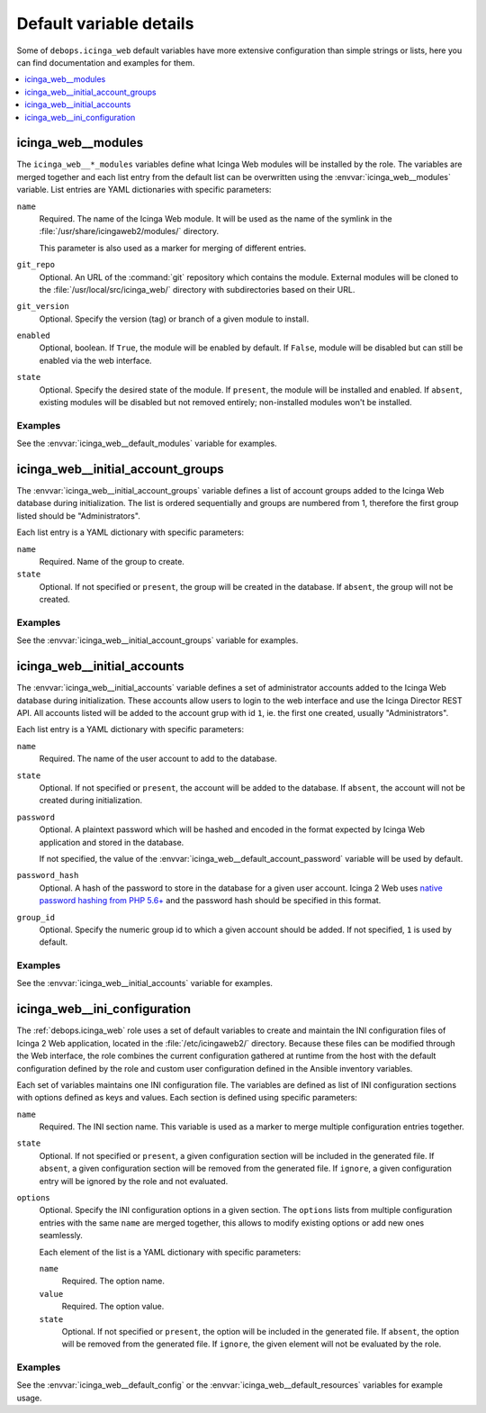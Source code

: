 Default variable details
========================

Some of ``debops.icinga_web`` default variables have more extensive
configuration than simple strings or lists, here you can find documentation and
examples for them.

.. contents::
   :local:
   :depth: 1


.. _icinga_web__ref_modules:

icinga_web__modules
-------------------

The ``icinga_web__*_modules`` variables define what Icinga Web modules will be
installed by the role. The variables are merged together and each list entry
from the default list can be overwritten using the
:envvar:`icinga_web__modules` variable. List entries are YAML dictionaries with
specific parameters:

``name``
  Required. The name of the Icinga Web module. It will be used as the name of
  the symlink in the :file:`/usr/share/icingaweb2/modules/` directory.

  This parameter is also used as a marker for merging of different entries.

``git_repo``
  Optional. An URL of the :command:`git` repository which contains the module.
  External modules will be cloned to the :file:`/usr/local/src/icinga_web/`
  directory with subdirectories based on their URL.

``git_version``
  Optional. Specify the version (tag) or branch of a given module to install.

``enabled``
  Optional, boolean. If ``True``, the module will be enabled by default. If
  ``False``, module will be disabled but can still be enabled via the web
  interface.

``state``
  Optional. Specify the desired state of the module. If ``present``, the module
  will be installed and enabled. If ``absent``, existing modules will be
  disabled but not removed entirely; non-installed modules won't be installed.

Examples
~~~~~~~~

See the :envvar:`icinga_web__default_modules` variable for examples.


.. _icinga_web__ref_initial_account_groups:

icinga_web__initial_account_groups
----------------------------------

The :envvar:`icinga_web__initial_account_groups` variable defines a list of
account groups added to the Icinga Web database during initialization. The list
is ordered sequentially and groups are numbered from 1, therefore the first
group listed should be "Administrators".

Each list entry is a YAML dictionary with specific parameters:

``name``
  Required. Name of the group to create.

``state``
  Optional. If not specified or ``present``, the group will be created in the
  database. If ``absent``, the group will not be created.

Examples
~~~~~~~~

See the :envvar:`icinga_web__initial_account_groups` variable for examples.


.. _icinga_web__ref_initial_accounts:

icinga_web__initial_accounts
----------------------------

The :envvar:`icinga_web__initial_accounts` variable defines a set of
administrator accounts added to the Icinga Web database during initialization.
These accounts allow users to login to the web interface and use the Icinga
Director REST API. All accounts listed will be added to the account grup with
id ``1``, ie. the first one created, usually "Administrators".

Each list entry is a YAML dictionary with specific parameters:

``name``
  Required. The name of the user account to add to the database.

``state``
  Optional. If not specified or ``present``, the account will be added to the
  database. If ``absent``, the account will not be created during
  initialization.

``password``
  Optional. A plaintext password which will be hashed and encoded in the format
  expected by Icinga Web application and stored in the database.

  If not specified, the value of the
  :envvar:`icinga_web__default_account_password` variable will be used by
  default.

``password_hash``
  Optional. A hash of the password to store in the database for a given user
  account. Icinga 2 Web uses `native password hashing from PHP 5.6+`__ and the
  password hash should be specified in this format.

  .. __: https://www.icinga.com/docs/icingaweb2/latest/doc/20-Advanced-Topics/#advanced-authentication-tips

``group_id``
  Optional. Specify the numeric group id to which a given account should be
  added. If not specified, ``1`` is used by default.

Examples
~~~~~~~~

See the :envvar:`icinga_web__initial_accounts` variable for examples.


.. _icinga_web__ref_ini_configuration:

icinga_web__ini_configuration
-----------------------------

The :ref:`debops.icinga_web` role uses a set of default variables to create and
maintain the INI configuration files of Icinga 2 Web application, located in
the :file:`/etc/icingaweb2/` directory. Because these files can be modified
through the Web interface, the role combines the current configuration gathered
at runtime from the host with the default configuration defined by the role and
custom user configuration defined in the Ansible inventory variables.

Each set of variables maintains one INI configuration file. The variables are
defined as list of INI configuration sections with options defined as keys and
values. Each section is defined using specific parameters:

``name``
  Required. The INI section name. This variable is used as a marker to merge
  multiple configuration entries together.

``state``
  Optional. If not specified or ``present``, a given configuration section will
  be included in the generated file. If ``absent``, a given configuration
  section will be removed from the generated file. If ``ignore``, a given
  configuration entry will be ignored by the role and not evaluated.

``options``
  Optional. Specify the INI configuration options in a given section. The
  ``options`` lists from multiple configuration entries with the same ``name``
  are merged together, this allows to modify existing options or add new ones
  seamlessly.

  Each element of the list is a YAML dictionary with specific parameters:

  ``name``
    Required. The option name.

  ``value``
    Required. The option value.

  ``state``
    Optional. If not specified or ``present``, the option will be included in
    the generated file. If ``absent``, the option will be removed from the
    generated file. If ``ignore``, the given element will not be evaluated by
    the role.

Examples
~~~~~~~~

See the :envvar:`icinga_web__default_config` or the
:envvar:`icinga_web__default_resources` variables for example usage.
